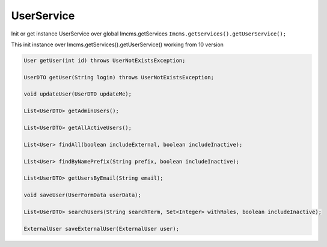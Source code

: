 UserService
===========

Init or get instance UserService over global Imcms.getServices ``Imcms.getServices().getUserService();``

.. warning::
This init instance over Imcms.getServices().getUserService() working from 10 version

.. code-block:: jsp

    User getUser(int id) throws UserNotExistsException;

    UserDTO getUser(String login) throws UserNotExistsException;

    void updateUser(UserDTO updateMe);

    List<UserDTO> getAdminUsers();

    List<UserDTO> getAllActiveUsers();

    List<User> findAll(boolean includeExternal, boolean includeInactive);

    List<User> findByNamePrefix(String prefix, boolean includeInactive);

    List<UserDTO> getUsersByEmail(String email);

    void saveUser(UserFormData userData);

    List<UserDTO> searchUsers(String searchTerm, Set<Integer> withRoles, boolean includeInactive);

    ExternalUser saveExternalUser(ExternalUser user);





